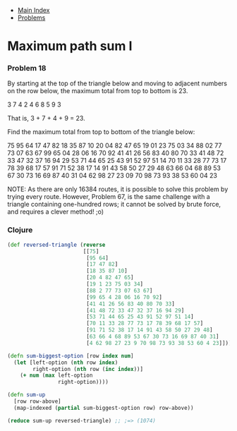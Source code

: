 + [[../index.org][Main Index]]
+ [[./index.org][Problems]]

* Maximum path sum I
*** Problem 18
By starting at the top of the triangle below and moving to adjacent numbers on
the row below, the maximum total from top to bottom is 23.

   3
  7 4
 2 4 6
8 5 9 3

That is, 3 + 7 + 4 + 9 = 23.

Find the maximum total from top to bottom of the triangle below:

75
95 64
17 47 82
18 35 87 10
20 04 82 47 65
19 01 23 75 03 34
88 02 77 73 07 63 67
99 65 04 28 06 16 70 92
41 41 26 56 83 40 80 70 33
41 48 72 33 47 32 37 16 94 29
53 71 44 65 25 43 91 52 97 51 14
70 11 33 28 77 73 17 78 39 68 17 57
91 71 52 38 17 14 91 43 58 50 27 29 48
63 66 04 68 89 53 67 30 73 16 69 87 40 31
04 62 98 27 23 09 70 98 73 93 38 53 60 04 23

NOTE: As there are only 16384 routes, it is possible to solve this problem by
trying every route. However, Problem 67, is the same challenge with a triangle
containing one-hundred rows; it cannot be solved by brute force, and requires a
clever method! ;o)

*** Clojure
#+BEGIN_SRC clojure
  (def reversed-triangle (reverse
                          [[75]
                           [95 64]
                           [17 47 82]
                           [18 35 87 10]
                           [20 4 82 47 65]
                           [19 1 23 75 03 34]
                           [88 2 77 73 07 63 67]
                           [99 65 4 28 06 16 70 92]
                           [41 41 26 56 83 40 80 70 33]
                           [41 48 72 33 47 32 37 16 94 29]
                           [53 71 44 65 25 43 91 52 97 51 14]
                           [70 11 33 28 77 73 17 78 39 68 17 57]
                           [91 71 52 38 17 14 91 43 58 50 27 29 48]
                           [63 66 4 68 89 53 67 30 73 16 69 87 40 31]
                           [4 62 98 27 23 9 70 98 73 93 38 53 60 4 23]]))

  (defn sum-biggest-option [row index num]
    (let [left-option (nth row index)
          right-option (nth row (inc index))]
      (+ num (max left-option
                  right-option))))

  (defn sum-up
    [row row-above]
    (map-indexed (partial sum-biggest-option row) row-above))

  (reduce sum-up reversed-triangle) ;; ;=> (1074)
#+END_SRC
